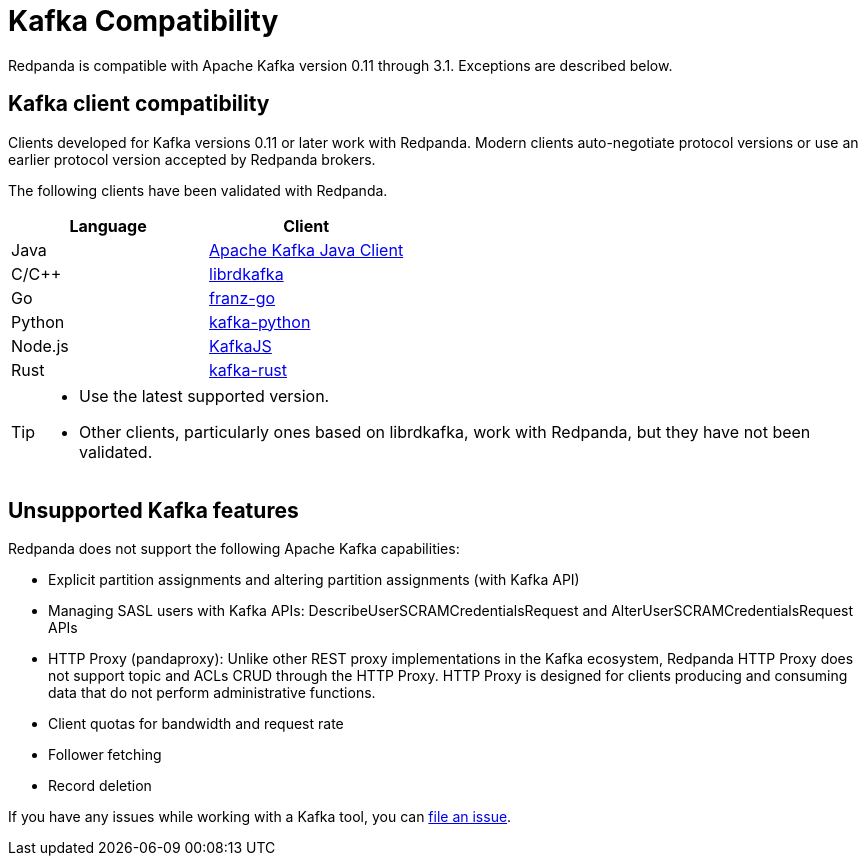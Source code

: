 = Kafka Compatibility
:description: Kafka clients, version 0.11 or later, are compatible with Redpanda. Validations and exceptions are listed in this compatibility guide.
:pp: {plus}{plus}

Redpanda is compatible with Apache Kafka version 0.11 through 3.1. Exceptions are described below.

== Kafka client compatibility

Clients developed for Kafka versions 0.11 or later work with Redpanda. Modern clients auto-negotiate protocol versions or use an earlier protocol version accepted by Redpanda brokers.

The following clients have been validated with Redpanda.

|===
| Language | Client

| Java
| https://github.com/apache/kafka[Apache Kafka Java Client]

| C/C{pp}
| https://github.com/edenhill/librdkafka[librdkafka]

| Go
| https://github.com/twmb/franz-go[franz-go]

| Python
| https://pypi.org/project/kafka-python[kafka-python]

| Node.js
| https://kafka.js.org[KafkaJS]

| Rust
| https://github.com/kafka-rust/kafka-rust[kafka-rust]
|===

[TIP]
====

* Use the latest supported version.
* Other clients, particularly ones based on librdkafka, work with Redpanda, but they have not been validated.
====

== Unsupported Kafka features

Redpanda does not support the following Apache Kafka capabilities:

* Explicit partition assignments and altering partition assignments (with Kafka API)
* Managing SASL users with Kafka APIs: DescribeUserSCRAMCredentialsRequest and AlterUserSCRAMCredentialsRequest APIs
* HTTP Proxy (pandaproxy): Unlike other REST proxy implementations in the Kafka ecosystem, Redpanda HTTP Proxy does not support topic and ACLs CRUD through the HTTP Proxy. HTTP Proxy is designed for clients producing and consuming data that do not perform administrative functions.
* Client quotas for bandwidth and request rate
* Follower fetching
* Record deletion

If you have any issues while working with a Kafka tool, you can https://github.com/redpanda-data/redpanda/issues/new[file an issue].
